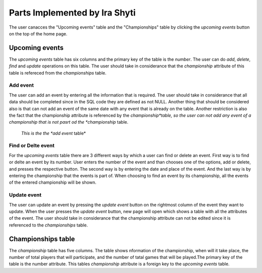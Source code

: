 Parts Implemented by Ira Shyti
==============================

The user canacces the "Upcoming events" table and the "Championships" table by clicking the *upcoming events* button on the
top of the home page.

Upcoming events
---------------
The *upcoming events* table has six columns and the primary key of the table is the *number*. The user
can do *add*, *delete*, *find* and *update* operations on this table. The user should take in considerance that the
*championship* attribute of this table is refereced from the *championships* table.


Add event
+++++++++
The user can add an event by entering all the information that is required. The user should take in considerance that all data
should be completed since in the SQL code they are defined as not NULL. Another thing that should be considered also is that
can not add an event of the same date with any event that is already on the table. Another restriction is also the fact that
the championship attribute is referenced by the *championship*table, so the user can not add any event of a championship that
is not pasrt od the *championship* table.

.. figure:: Ira_pics/add_event.JPG
      :scale: 50 %
      :alt: Add event

      *This is the the *add event* table*



Find or Delte event
+++++++++++++++++++
For the *upcoming events* table there are 3 different ways by which a user can find or delete an event. First way is to find
or delte an event by its number. User enters the number of the event and than chooses one of the options, add or delete, and
presses the respective button. The second way is by entering the date and place of the event. And the last way is by entering
the championship that the events is part of. When choosing to find an event by its championship, all the events of the entered
championship will be shown.

.. figure:: Ira_pics/find_ev_nr.JPG
      :scale: 50 %
      :alt: Find or delte event by number

.. figure:: Ira_pics/find_ev_name.JPG
      :scale: 50 %
      :alt: Find or delte event by date and place

.. figure:: Ira_pics/find_ev_ch.JPG
      :scale: 50 %
      :alt: Find or delte event by championship



Update event
++++++++++++
The user can update an event by pressing the *update event* button on the rightmost column of the event they want to update.
When the user presses the *update event* button,  new page will open which shows a table with all the attributes of the event.
The user should take in considerance that the championship attribute can not be edited since it is referenced to the
*championships* table.


Championships table
-------------------
The *championship* table has five columns. The table shows nformation of the championship, when will it take place, the
number of total players that will participate, and the number of tatal games that will be played.The primary key of the
table is the number attribute. This tables *championship* attribute is a foreign key to the *upcoming events* table.

